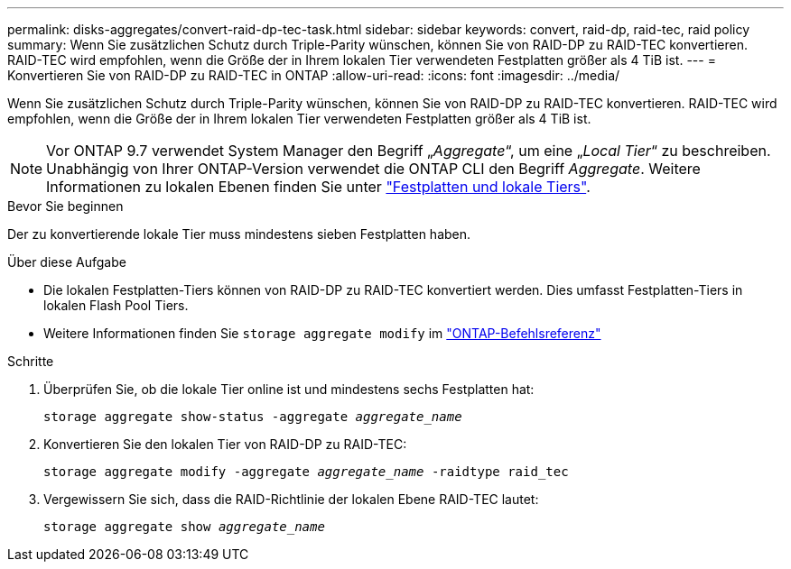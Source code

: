 ---
permalink: disks-aggregates/convert-raid-dp-tec-task.html 
sidebar: sidebar 
keywords: convert, raid-dp, raid-tec, raid policy 
summary: Wenn Sie zusätzlichen Schutz durch Triple-Parity wünschen, können Sie von RAID-DP zu RAID-TEC konvertieren. RAID-TEC wird empfohlen, wenn die Größe der in Ihrem lokalen Tier verwendeten Festplatten größer als 4 TiB ist. 
---
= Konvertieren Sie von RAID-DP zu RAID-TEC in ONTAP
:allow-uri-read: 
:icons: font
:imagesdir: ../media/


[role="lead"]
Wenn Sie zusätzlichen Schutz durch Triple-Parity wünschen, können Sie von RAID-DP zu RAID-TEC konvertieren. RAID-TEC wird empfohlen, wenn die Größe der in Ihrem lokalen Tier verwendeten Festplatten größer als 4 TiB ist.


NOTE: Vor ONTAP 9.7 verwendet System Manager den Begriff „_Aggregate_“, um eine „_Local Tier_“ zu beschreiben. Unabhängig von Ihrer ONTAP-Version verwendet die ONTAP CLI den Begriff _Aggregate_. Weitere Informationen zu lokalen Ebenen finden Sie unter link:../disks-aggregates/index.html["Festplatten und lokale Tiers"].

.Bevor Sie beginnen
Der zu konvertierende lokale Tier muss mindestens sieben Festplatten haben.

.Über diese Aufgabe
* Die lokalen Festplatten-Tiers können von RAID-DP zu RAID-TEC konvertiert werden. Dies umfasst Festplatten-Tiers in lokalen Flash Pool Tiers.
* Weitere Informationen finden Sie `storage aggregate modify` im link:https://docs.netapp.com/us-en/ontap-cli/storage-aggregate-modify.html#parameter["ONTAP-Befehlsreferenz"^]


.Schritte
. Überprüfen Sie, ob die lokale Tier online ist und mindestens sechs Festplatten hat:
+
`storage aggregate show-status -aggregate _aggregate_name_`

. Konvertieren Sie den lokalen Tier von RAID-DP zu RAID-TEC:
+
`storage aggregate modify -aggregate _aggregate_name_ -raidtype raid_tec`

. Vergewissern Sie sich, dass die RAID-Richtlinie der lokalen Ebene RAID-TEC lautet:
+
`storage aggregate show _aggregate_name_`


